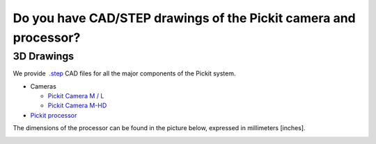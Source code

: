 .. _cad-resources:

Do you have CAD/STEP drawings of the Pickit camera and processor?
==================================================================

**3D Drawings**
---------------

We provide  `.step <https://en.wikipedia.org/wiki/ISO_10303-21>`__ CAD
files for all the major components of the Pickit system.

-  Cameras

   -  `Pickit Camera M /
      L <https://drive.google.com/uc?export=download&id=0B87wvNgWersoLWJJUmV3WklGSF9LSXdPdWdBMnRJZ3JIdXRN>`__
   -  `Pickit Camera
      M-HD <https://drive.google.com/uc?export=download&id=18jplQTtCCeuYXxpn4azPNVmTp-NmLwni>`__

-  `Pickit
   processor <https://drive.google.com/uc?export=download&id=0B87wvNgWersoWWNxbXRta05IRUk>`__

The dimensions of the processor can be found in the picture below,
expressed in millimeters [inches].

.. image:: /assets/images/faq/Dimensions-pickit-processor.png
